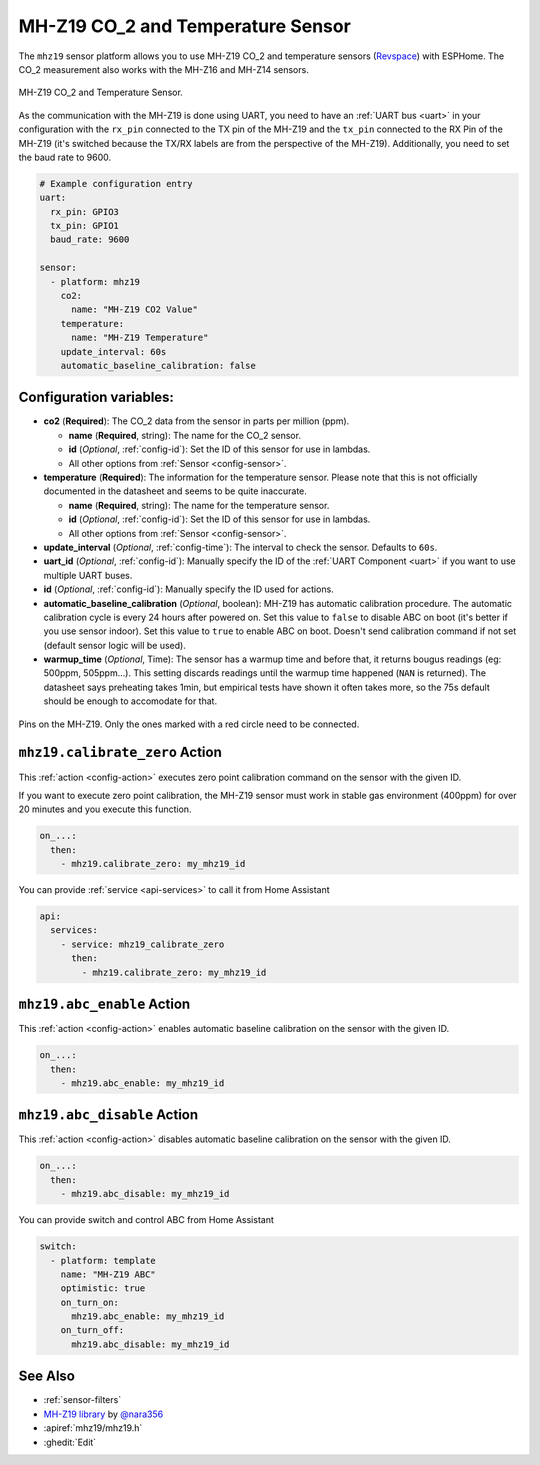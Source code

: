 MH-Z19 CO_2 and Temperature Sensor
==================================

.. seo::
    :description: Instructions for setting up MH-Z19 CO2 and temperature sensors
    :image: mhz19.jpg
    :keywords: mh-z19

The ``mhz19`` sensor platform allows you to use MH-Z19 CO_2 and temperature sensors
(`Revspace`_) with ESPHome.
The CO_2 measurement also works with the MH-Z16 and MH-Z14 sensors.

.. figure:: images/mhz19-full.jpg
    :align: center
    :width: 50.0%

    MH-Z19 CO_2 and Temperature Sensor.

.. _Revspace: https://revspace.nl/MHZ19

As the communication with the MH-Z19 is done using UART, you need
to have an :ref:`UART bus <uart>` in your configuration with the ``rx_pin`` connected to the TX pin of the
MH-Z19 and the ``tx_pin`` connected to the RX Pin of the MH-Z19 (it's switched because the
TX/RX labels are from the perspective of the MH-Z19). Additionally, you need to set the baud rate to 9600.

.. code-block:: yaml

    # Example configuration entry
    uart:
      rx_pin: GPIO3
      tx_pin: GPIO1
      baud_rate: 9600

    sensor:
      - platform: mhz19
        co2:
          name: "MH-Z19 CO2 Value"
        temperature:
          name: "MH-Z19 Temperature"
        update_interval: 60s
        automatic_baseline_calibration: false

Configuration variables:
------------------------


- **co2** (**Required**): The CO_2 data from the sensor in parts per million (ppm).

  - **name** (**Required**, string): The name for the CO_2 sensor.
  - **id** (*Optional*, :ref:`config-id`): Set the ID of this sensor for use in lambdas.
  - All other options from :ref:`Sensor <config-sensor>`.

- **temperature** (**Required**): The information for the temperature sensor. Please note that this is
  not officially documented in the datasheet and seems to be quite inaccurate.

  - **name** (**Required**, string): The name for the temperature sensor.
  - **id** (*Optional*, :ref:`config-id`): Set the ID of this sensor for use in lambdas.
  - All other options from :ref:`Sensor <config-sensor>`.

- **update_interval** (*Optional*, :ref:`config-time`): The interval to check the
  sensor. Defaults to ``60s``.

- **uart_id** (*Optional*, :ref:`config-id`): Manually specify the ID of the :ref:`UART Component <uart>` if you want
  to use multiple UART buses.

- **id** (*Optional*, :ref:`config-id`): Manually specify the ID used for actions.

- **automatic_baseline_calibration** (*Optional*, boolean): MH-Z19 has automatic calibration procedure.
  The automatic calibration cycle is every 24 hours after powered on.
  Set this value to ``false`` to disable ABC on boot (it's better if you use sensor indoor).
  Set this value to ``true`` to enable ABC on boot.
  Doesn't send calibration command if not set (default sensor logic will be used).

- **warmup_time** (*Optional*, Time): The sensor has a warmup time and before that, it returns bougus readings (eg: 500ppm, 505ppm...). This setting discards readings until the warmup time happened (``NAN`` is returned). The datasheet says preheating takes 1min, but empirical tests have shown it often takes more, so the 75s default should be enough to accomodate for that.

.. figure:: images/mhz19-pins.jpg
    :align: center
    :width: 80.0%

    Pins on the MH-Z19. Only the ones marked with a red circle need to be connected.

.. _mhz19-calibrate_zero_action:

``mhz19.calibrate_zero`` Action
-------------------------------

This :ref:`action <config-action>` executes zero point calibration command on the sensor with the given ID.

If you want to execute zero point calibration, the MH-Z19 sensor must work in stable gas environment (400ppm)
for over 20 minutes and you execute this function.

.. code-block:: yaml

    on_...:
      then:
        - mhz19.calibrate_zero: my_mhz19_id

You can provide :ref:`service <api-services>` to call it from Home Assistant

.. code-block:: yaml

    api:
      services:
        - service: mhz19_calibrate_zero
          then:
            - mhz19.calibrate_zero: my_mhz19_id

.. _mhz19-abc_enable_action:

``mhz19.abc_enable`` Action
---------------------------

This :ref:`action <config-action>` enables automatic baseline calibration on the sensor with the given ID.

.. code-block:: yaml

    on_...:
      then:
        - mhz19.abc_enable: my_mhz19_id

.. _mhz19-abc_disable_action:

``mhz19.abc_disable`` Action
----------------------------

This :ref:`action <config-action>` disables automatic baseline calibration on the sensor with the given ID.

.. code-block:: yaml

    on_...:
      then:
        - mhz19.abc_disable: my_mhz19_id

You can provide switch and control ABC from Home Assistant

.. code-block:: yaml

    switch:
      - platform: template
        name: "MH-Z19 ABC"
        optimistic: true
        on_turn_on:
          mhz19.abc_enable: my_mhz19_id
        on_turn_off:
          mhz19.abc_disable: my_mhz19_id

See Also
--------

- :ref:`sensor-filters`
- `MH-Z19 library <https://github.com/nara256/mhz19_uart>`__ by `@nara356 <https://github.com/nara256>`__
- :apiref:`mhz19/mhz19.h`
- :ghedit:`Edit`
